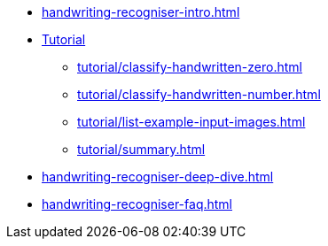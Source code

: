* xref:handwriting-recogniser-intro.adoc[]
* xref:tutorial/handwriting-recogniser-tutorial.adoc[Tutorial]
** xref:tutorial/classify-handwritten-zero.adoc[]
** xref:tutorial/classify-handwritten-number.adoc[]
** xref:tutorial/list-example-input-images.adoc[]
** xref:tutorial/summary.adoc[]
* xref:handwriting-recogniser-deep-dive.adoc[]
* xref:handwriting-recogniser-faq.adoc[]
